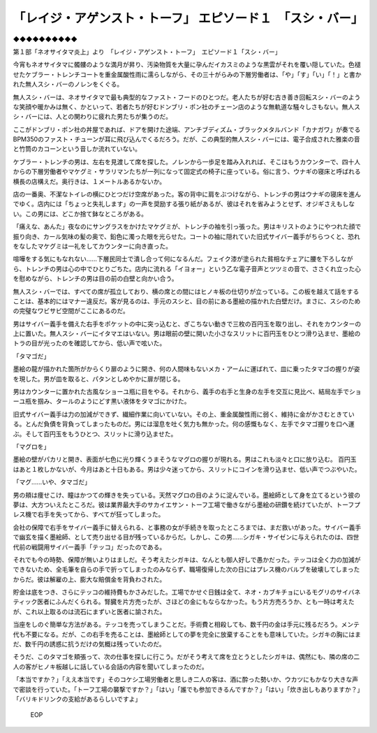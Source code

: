 ========================================================================================
「レイジ・アゲンスト・トーフ」 エピソード１　「スシ・バー」
========================================================================================

◆◆◆◆◆◆◆◆◆◆

第１部「ネオサイタマ炎上」より　「レイジ・アゲンスト・トーフ」　エピソード１「スシ・バー」

今宵もネオサイタマに髑髏のような満月が昇り、汚染物質を大量に孕んだイカスミのような黒雲がそれを覆い隠していた。色褪せたケブラー・トレンチコートを重金属酸性雨に濡らしながら、その三十がらみの下層労働者は、「や」「す」「い」「！」と書かれた無人スシ・バーのノレンをくぐる。

無人スシ・バーは、ネオサイタマで最も典型的なファスト・フードのひとつだ。老人たちが好む古き善き回転スシ・バーのような笑顔や暖かみは無く、かといって、若者たちが好むドンブリ・ポン社のチェーン店のような無軌道な騒々しさもない。無人スシ・バーには、人との関わりに疲れた男たちが集うのだ。

ここがドンブリ・ポン社の丼屋であれば、ドアを開けた途端、アンチブディズム・ブラックメタルバンド「カナガワ」が奏でるBPM350のファスト・チューンが耳に飛び込んでくるだろう。だが、この典型的無人スシ・バーには、電子合成された雅楽の音と竹筒のカコーンという音しか流れていない。

ケブラー・トレンチの男は、左右を見渡して席を探した。ノレンから一歩足を踏み入れれば、そこはもうカウンターで、四十人からの下層労働者やマケグミ・サラリマンたちが一列になって固定式の椅子に座っている。俗に言う、ウナギの寝床と呼ばれる横長の店構えだ。奥行きは、１メートルあるかないか。

店の一番奥、不潔なトイレの横にひとつだけ空席があった。客の背中に肩をぶつけながら、トレンチの男はウナギの寝床を進んでゆく。店内には「ちょっと失礼します」の一声を奨励する張り紙があるが、彼はそれを省みようとせず、オジギさえもしない。この男には、どこか捨て鉢なところがある。

「痛えな、あんた」夜なのにサングラスをかけたマケグミが、トレンチの袖を引っ張った。男はキリストのようにやつれた顔で振り向き、カール気味の髪の奥で、鉛色に濁った眼を光らせた。コートの袖に隠れていた旧式サイバー義手がちらつくと、恐れをなしたマケグミは一礼をしてカウンターに向き直った。

喧嘩をする気にもなれない……下層民同士で潰し合って何になるんだ。フェイク漆が塗られた貧相なチェアに腰を下ろしながら、トレンチの男は心の中でひとりごちた。店内に流れる「イヨォー」という乙な電子音声とツツミの音で、ささくれ立った心を慰めながら、トレンチの男は目の前の白壁と向かい合う。

無人スシ・バーでは、すべての席が孤立しており、横の席との間にはヒノキ板の仕切りが立っている。この板を越えて話をすることは、基本的にはマナー違反だ。客が見るのは、手元のスシと、目の前にある墨絵の描かれた白壁だけ。まさに、スシのための完璧なワビサビ空間がここにあるのだ。

男はサイバー義手を備えた右手をポケットの中に突っ込むと、ぎこちない動きで三枚の百円玉を取り出し、それをカウンターの上に置いた。無人スシ・バーにイタマエはいない。男は眼前の壁に開いた小さなスリットに百円玉をひとつ滑り込ませ、墨絵のトラの目が光ったのを確認してから、低い声で呟いた。

「タマゴだ」

墨絵の龍が描かれた箇所がからくり扉のように開き、何の人間味もないメカ・アームに運ばれて、皿に乗ったタマゴの握りが姿を現した。男が皿を取ると、パタンとしめやかに扉が閉じる。

男はカウンターに置かれた古風なショーユ瓶に目をやる。それから、義手の右手と生身の左手を交互に見比べ、結局左手でショーユ瓶を掴み、タールのようにどす黒い液体をタマゴにかけた。

旧式サイバー義手は力の加減ができず、繊細作業に向いていない。その上、重金属酸性雨に弱く、維持に金がかさむときている。とんだ負債を背負ってしまったものだ。男には溜息を吐く気力も無かった。何の感慨もなく、左手でタマゴ握りを口へ運ぶ。そして百円玉をもうひとつ、スリットに滑り込ませた。

「マグロを」

墨絵の壁がパカリと開き、表面が七色に光り輝くうまそうなマグロの握りが現れる。男はこれも淡々と口に放り込む。 百円玉はあと１枚しかないが、今月はあと十日もある。男は少々迷ってから、スリットにコインを滑り込ませ、低い声でつぶやいた。

「マグ……いや、タマゴだ」

男の頬は痩せこけ、瞳はかつての輝きを失っている。天然マグロの目のように淀んでいる。墨絵師として身を立てるという彼の夢は、大方ついえたところだ。彼は業界最大手のサカイエサン・トーフ工場で働きながら墨絵の研鑽を続けていたが、トーフプレス機で右手を失ってから、すべてが狂ってしまった。

会社の保障で右手をサイバー義手に替えられる、と事務の女が手続きを取ったところまでは、まだ救いがあった。サイバー義手で幽玄を描く墨絵師、として売り出せる目が残っているからだ。しかし、この男……シガキ・サイゼンに与えられたのは、四世代前の戦闘用サイバー義手「テッコ」だったのである。

それでも今の時勢、保障が無いよりはましだ。そう考えたシガキは、なんとも御人好しで愚かだった。テッコは全く力の加減ができないため、全毛筆を自らの手で折ってしまったのみならず、職場復帰した次の日にはプレス機のバルブを破壊してしまったからだ。彼は解雇の上、膨大な賠償金を背負わされた。

貯金は底をつき、さらにテッコの維持費もかさみだした。工場でかせぐ日銭は全て、ネオ・カブキチョにいるモグリのサイバネティック医者にふんだくられる。腎臓を片方売ったが、さほどの金にもならなかった。もう片方売ろうか、とも一時は考えたが、これ以上取るのは流石にまずいと医者に諭された。

当座をしのぐ簡単な方法がある。テッコを売ってしまうことだ。手術費と相殺しても、数千円の金は手元に残るだろう。メンテ代も不要になる。だが、この右手を売ることは、墨絵師としての夢を完全に放棄することをも意味していた。シガキの胸にはまだ、数千円の誘惑に抗うだけの気概は残っていたのだ。

そうだ、このタマゴを頬張って、次の仕事を探しに行こう。だがそう考えて席を立とうとしたシガキは、偶然にも、隣の席の二人の客がヒノキ板越しに話している会話の内容を聞いてしまったのだ。

「本当ですか？」「ええ本当です」そのコケシ工場労働者と思しき二人の客は、酒に酔った勢いか、ウカツにもかなり大きな声で密談を行っていた。「トーフ工場の襲撃ですか？」「はい」「誰でも参加できるんですか？」「はい」「炊き出しもありますか？」「バリキドリンクの支給があるらしいですよ」

 EOP

